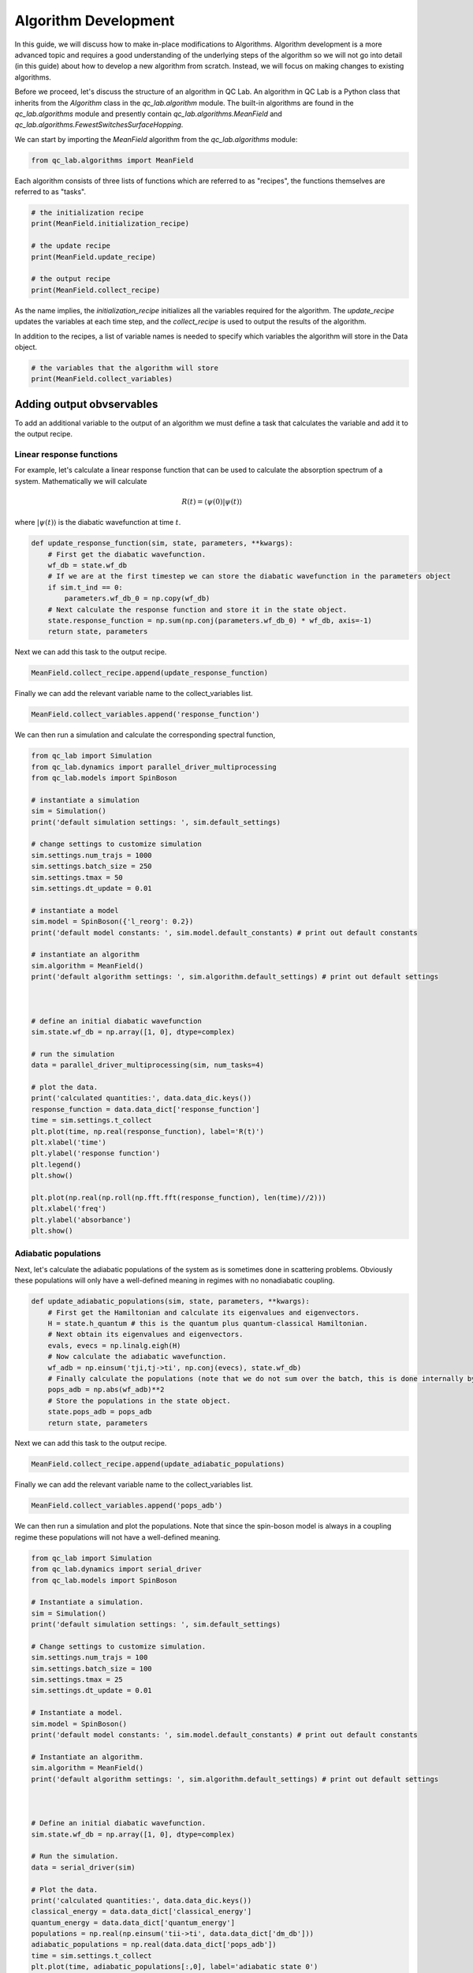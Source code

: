 .. _algorithm_dev:

Algorithm Development
=====================

In this guide, we will discuss how to make in-place modifications to Algorithms. Algorithm development is a 
more advanced topic and requires a good understanding of the underlying steps of the algorithm so we will not
go into detail (in this guide) about how to develop a new algorithm from scratch. Instead, we will focus 
on making changes to existing algorithms.

Before we proceed, let's discuss the structure of an algorithm in QC Lab. An algorithm in QC Lab is a Python
class that inherits from the `Algorithm` class in the `qc_lab.algorithm` module. The built-in algorithms are
found in the `qc_lab.algorithms` module and presently contain `qc_lab.algorithms.MeanField` and
`qc_lab.algorithms.FewestSwitchesSurfaceHopping`.

We can start by importing the `MeanField` algorithm from the `qc_lab.algorithms` module:

.. code-block:: python

    from qc_lab.algorithms import MeanField


Each algorithm consists of three lists of functions which are referred to as "recipes", the functions themselves are 
referred to as "tasks".  

.. code-block:: python

    # the initialization recipe
    print(MeanField.initialization_recipe)

    # the update recipe
    print(MeanField.update_recipe)

    # the output recipe
    print(MeanField.collect_recipe)

As the name implies, the `initialization_recipe` initializes all the variables required for the algorithm. The `update_recipe`
updates the variables at each time step, and the `collect_recipe` is used to output the results of the algorithm.

In addition to the recipes, a list of variable names is needed to specify which variables the algorithm will store in the Data object. 

.. code-block:: python

    # the variables that the algorithm will store
    print(MeanField.collect_variables)


Adding output obvservables
---------------------------

To add an additional variable to the output of an algorithm we must define a task that calculates the variable and add it to the output recipe.

Linear response functions
~~~~~~~~~~~~~~~~~~~~~~~~~

For example, let's calculate a linear response function that can be used to calculate the absorption spectrum of a system. Mathematically we will calculate

.. math::

    R(t) = \langle \psi(0) \vert \psi(t)\rangle

where :math:`\vert \psi(t)\rangle` is the diabatic wavefunction at time :math:`t`.

.. code-block:: python

    def update_response_function(sim, state, parameters, **kwargs):
        # First get the diabatic wavefunction.
        wf_db = state.wf_db
        # If we are at the first timestep we can store the diabatic wavefunction in the parameters object
        if sim.t_ind == 0:
            parameters.wf_db_0 = np.copy(wf_db)
        # Next calculate the response function and store it in the state object.
        state.response_function = np.sum(np.conj(parameters.wf_db_0) * wf_db, axis=-1)
        return state, parameters



Next we can add this task to the output recipe.

.. code-block:: python

    MeanField.collect_recipe.append(update_response_function)

Finally we can add the relevant variable name to the collect_variables list.

.. code-block:: python

    MeanField.collect_variables.append('response_function')


We can then run a simulation and calculate the corresponding spectral function,


.. code-block:: python
    
    from qc_lab import Simulation 
    from qc_lab.dynamics import parallel_driver_multiprocessing
    from qc_lab.models import SpinBoson

    # instantiate a simulation
    sim = Simulation()
    print('default simulation settings: ', sim.default_settings)

    # change settings to customize simulation
    sim.settings.num_trajs = 1000
    sim.settings.batch_size = 250
    sim.settings.tmax = 50
    sim.settings.dt_update = 0.01

    # instantiate a model 
    sim.model = SpinBoson({'l_reorg': 0.2})
    print('default model constants: ', sim.model.default_constants) # print out default constants

    # instantiate an algorithm 
    sim.algorithm = MeanField()
    print('default algorithm settings: ', sim.algorithm.default_settings) # print out default settings



    # define an initial diabatic wavefunction 
    sim.state.wf_db = np.array([1, 0], dtype=complex)

    # run the simulation
    data = parallel_driver_multiprocessing(sim, num_tasks=4)

    # plot the data.
    print('calculated quantities:', data.data_dic.keys())
    response_function = data.data_dict['response_function']
    time = sim.settings.t_collect
    plt.plot(time, np.real(response_function), label='R(t)')
    plt.xlabel('time')
    plt.ylabel('response function')
    plt.legend()
    plt.show()

    plt.plot(np.real(np.roll(np.fft.fft(response_function), len(time)//2)))
    plt.xlabel('freq')
    plt.ylabel('absorbance')
    plt.show()


Adiabatic populations
~~~~~~~~~~~~~~~~~~~~~

Next, let's calculate the adiabatic populations of the system as is sometimes done in scattering problems. Obviously these populations 
will only have a well-defined meaning in regimes with no nonadiabatic coupling.

.. code-block:: python

    def update_adiabatic_populations(sim, state, parameters, **kwargs):
        # First get the Hamiltonian and calculate its eigenvalues and eigenvectors.
        H = state.h_quantum # this is the quantum plus quantum-classical Hamiltonian.
        # Next obtain its eigenvalues and eigenvectors.
        evals, evecs = np.linalg.eigh(H)
        # Now calculate the adiabatic wavefunction.
        wf_adb = np.einsum('tji,tj->ti', np.conj(evecs), state.wf_db)
        # Finally calculate the populations (note that we do not sum over the batch, this is done internally by QC Lab).
        pops_adb = np.abs(wf_adb)**2
        # Store the populations in the state object.
        state.pops_adb = pops_adb
        return state, parameters

Next we can add this task to the output recipe.

.. code-block:: python

    MeanField.collect_recipe.append(update_adiabatic_populations)


Finally we can add the relevant variable name to the collect_variables list.

.. code-block:: python

    MeanField.collect_variables.append('pops_adb')


We can then run a simulation and plot the populations. Note that since the spin-boson model is always in a coupling regime these populations will not have a well-defined meaning.


.. code-block:: python

    from qc_lab import Simulation 
    from qc_lab.dynamics import serial_driver
    from qc_lab.models import SpinBoson

    # Instantiate a simulation.
    sim = Simulation()
    print('default simulation settings: ', sim.default_settings)

    # Change settings to customize simulation.
    sim.settings.num_trajs = 100
    sim.settings.batch_size = 100
    sim.settings.tmax = 25
    sim.settings.dt_update = 0.01

    # Instantiate a model.
    sim.model = SpinBoson()
    print('default model constants: ', sim.model.default_constants) # print out default constants

    # Instantiate an algorithm.
    sim.algorithm = MeanField()
    print('default algorithm settings: ', sim.algorithm.default_settings) # print out default settings



    # Define an initial diabatic wavefunction.
    sim.state.wf_db = np.array([1, 0], dtype=complex)

    # Run the simulation.
    data = serial_driver(sim)

    # Plot the data.
    print('calculated quantities:', data.data_dic.keys())
    classical_energy = data.data_dict['classical_energy']
    quantum_energy = data.data_dict['quantum_energy']
    populations = np.real(np.einsum('tii->ti', data.data_dict['dm_db']))
    adiabatic_populations = np.real(data.data_dict['pops_adb'])
    time = sim.settings.t_collect
    plt.plot(time, adiabatic_populations[:,0], label='adiabatic state 0')
    plt.plot(time, adiabatic_populations[:,1], label='adiabatic state 1')
    plt.xlabel('time')
    plt.ylabel('population')
    plt.legend()
    plt.show()


.. note::

    In the above code we chose to modify the MeanField class itself rather than an instance of it. This can lead to troublesome 
    behavior in a Jupyter notebook where the class will not be reloaded if the cell is rerun. Restarting the kernel 
    will fix this issue. Otherwise one can modify an instance of the class by creating a new instance and modifying it.


Modifying algorithm behavior
----------------------------

In the same way that we could modify the output recipe, it is possible to modify the initialization and update recipes in the same way. 
We will not go into detail on how to do this here but the process is the same as for the output recipe (except there is no output variable in those cases).